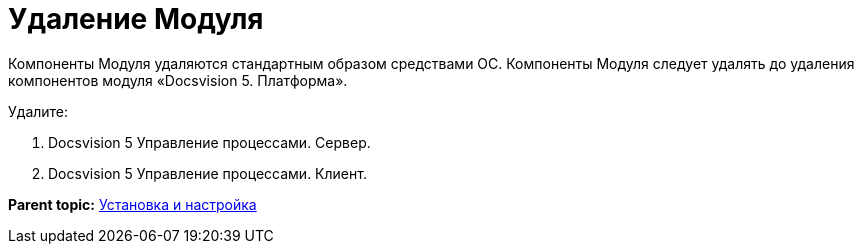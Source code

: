 =  Удаление Модуля

Компоненты Модуля удаляются стандартным образом средствами ОС. Компоненты Модуля следует удалять до удаления компонентов модуля «Docsvision 5. Платформа».

Удалите:

. Docsvision 5 Управление процессами. Сервер.
. Docsvision 5 Управление процессами. Клиент.

*Parent topic:* xref:Install_and_configuration.adoc[Установка и настройка]
